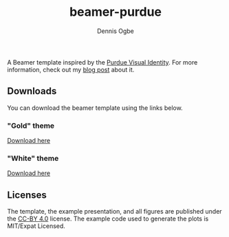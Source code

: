 #+TITLE: beamer-purdue
#+AUTHOR: Dennis Ogbe
#+EMAIL: do@ogbe.net
#+LATEX_CLASS: IEEEtran
#+LATEX_CLASS_OPTIONS: [journal, onecolumn, 11pt]
#+LATEX_HEADER: \usepackage[ieee, minted]{boilerp}
#+LATEX_HEADER: \usemintedstyle{emacs}
#+HTML_MATHJAX: align:"center"
#+OPTIONS: toc:nil timestamp:nil
#+STARTUP: hideblocks showall
#+STARTUP: inlineimages

A Beamer template inspired by the [[https://www.purdue.edu/brand/visual/colors.html][Purdue Visual Identity]]. For more information,
check out my [[https://ogbe.net/blog/beamer-purdue.html][blog post]] about it.

** Downloads
You can download the beamer template using the links below.

*** "Gold" theme
[[./gold/preview/beamer-purdue-gold-0.png]]

[[https://raw.githubusercontent.com/dennisog/beamer-purdue/master/dl/beamer-purdue-gold.zip][Download here]]

*** "White" theme
[[./white/preview/beamer-purdue-white-0.png]]

[[https://raw.githubusercontent.com/dennisog/beamer-purdue/master/dl/beamer-purdue-white.zip][Download here]]

** Licenses
The template, the example presentation, and all figures are published under the
[[https://creativecommons.org/licenses/by/4.0/][CC-BY 4.0]] license. The example code used to generate the plots is MIT/Expat
Licensed.

